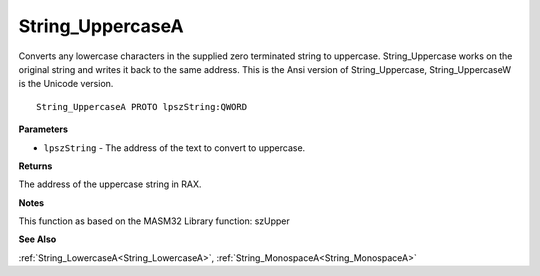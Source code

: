 .. _String_UppercaseA:

=================
String_UppercaseA
=================

Converts any lowercase characters in the supplied zero terminated string to uppercase. String_Uppercase works on the original string and writes it back to the same address. This is the Ansi version of String_Uppercase, String_UppercaseW is the Unicode version.

::

   String_UppercaseA PROTO lpszString:QWORD


**Parameters**

* ``lpszString`` - The address of the text to convert to uppercase.


**Returns**

The address of the uppercase string in RAX.


**Notes**

This function as based on the MASM32 Library function: szUpper

**See Also**

:ref:`String_LowercaseA<String_LowercaseA>`, :ref:`String_MonospaceA<String_MonospaceA>`
